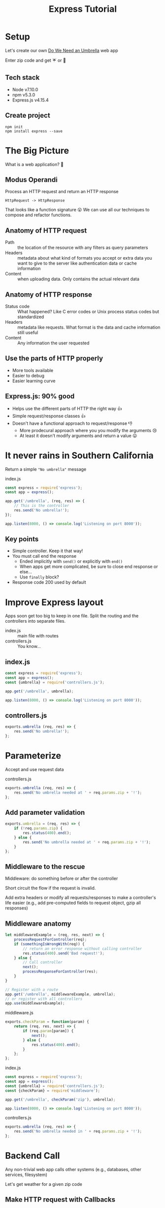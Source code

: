 #+OPTIONS: toc:nil num:nil reveal_slide_number:nil reveal_title_slide:nil
#+REVEAL_ROOT: http://cdn.jsdelivr.net/reveal.js/3.0.0/
#+REVEAL_EXTRA_CSS: index.css
#+TITLE: Express Tutorial

* Setup
Let's create our own [[http://doineedanumbrella.com/][Do We Need an Umbrella]] web app

Enter zip code and get ☔ or 🌂

** Tech stack
- Node v7.10.0
- npm v5.3.0
- Express.js v4.15.4

** Create project
#+begin_src shell-script
  npm init
  npm install express --save
#+end_src

* The Big Picture 
What is a web application? 🤔

** Modus Operandi
Process an HTTP request and return an HTTP response
#+ATTR_REVEAL: :frag t
~HttpRequest -> HttpResponse~

#+ATTR_REVEAL: :frag t
That looks like a function signature 😮
We can use all our techniques to compose and refactor functions.

** Anatomy of HTTP request
- Path :: the location of the resource with any filters as query parameters
- Headers :: metadata about what kind of formats you accept or extra data you want to give to the server like authentication data or cache information
- Content :: when uploading data. Only contains the actual relevant data

** Anatomy of HTTP response
- Status code :: What happened? Like C error codes or Unix process status codes but standardized
- Headers :: metadata like requests. What format is the data and cache information still useful
- Content :: Any information the user requested

** Use the parts of HTTP properly
- More tools available
- Easier to debug
- Easier learning curve

** Express.js: 90% good
- Helps use the different parts of HTTP the right way 👍
- Simple request/response classes 👍
- Doesn't have a functional approach to request/response 👎
  - More prodecural approach where you you modify the arguments 😢
  - At least it doesn't modify arguments and return a value 😛

* It never rains in Southern California
Return a simple ~"No umbrella"~ message

#+caption: index.js
#+begin_src js
  const express = require('express');
  const app = express();

  app.get('/umbrella', (req, res) => {
      // This is the controller
      res.send('No umbrella!');
  });

  app.listen(8000, () => console.log('Listening on port 8000'));
#+end_src

** Key points
- Simple controller. Keep it that way!
- You must call end the response
  - Ended implicitly with ~send()~ or explicitly with ~end()~
  - When apps get more complicated, be sure to close end response or else...
  - Use ~finally~ block?
- Response code 200 used by default

* Improve Express layout
Apps soon get too big to keep in one file. Split the routing and the controllers into separate files.

- index.js :: main file with routes
- controllers.js :: You know...

** index.js
#+begin_src js
  const express = require('express');
  const app = express();
  const {umbrella} = require('controllers.js');

  app.get('/umbrella', umbrella);

  app.listen(8000, () => console.log('Listening on port 8000'));
#+end_src

** controllers.js
#+begin_src js
  exports.umbrella (req, res) => {
      res.send('No umbrella!');
  };
#+end_src


* Parameterize
Accept and use request data

#+caption: controllers.js
#+begin_src js
  exports.umbrella (req, res) => {
      res.send('No umbrella needed at ' + req.params.zip + '!');
  };
#+end_src

** Add parameter validation
#+begin_src js
  exports.umbrella = (req, res) => {
      if (!req.params.zip) {
          res.status(400).end();
      } else {
          res.send('No umbrella needed at ' + req.params.zip + '!');
      }
  };
#+end_src

** Middleware to the rescue
Middleware: do something before or after the controller

Short circuit the flow if the request is invalid.

Add extra headers or modify all requests/responses to make a controller's life easier (e.g., add pre-computed fields to request object, gzip all responses)

** Middleware anatomy
#+begin_src js
  let middlewareExample = (req, res, next) => {
      processRequestForController(req);
      if (somethingIsWrongWith(req)) {
          // return an error response without calling controller
          res.status(400).send('Bad request!');
      } else {
          // Call controller
          next();
          processResponseForController(res);
      }
  }

  // Register with a route
  app.get('/umbrella', middlewareExample, umbrella);
  // or register with all controllers
  app.use(middlewareExample);
#+end_src

#+reveal: split
#+caption: middleware.js
#+begin_src js
  exports.checkParam = function(param) {
      return (req, res, next) => {
          if (req.param[param]) {
              next();
          } else {
              res.status(400).end();
          }
      };
  };
#+end_src

#+reveal: split
#+caption: index.js
#+begin_src js
  const express = require('express');
  const app = express();
  const {umbrella} = require('controllers.js');
  const {checkParam} = require('middleware');

  app.get('/umbrella', checkParam('zip'), umbrella);

  app.listen(8000, () => console.log('Listening on port 8000'));
#+end_src

#+reveal: split
#+caption: controllers.js
#+begin_src js
  exports.umbrella (req, res) => {
      res.send('No umbrella needed in ' + req.params.zip + '!');
  };
#+end_src

* Backend Call
Any non-trivial web app calls other systems (e.g., databases, other services, filesystem)

Let's get weather for a given zip code

** Make HTTP request with Callbacks

#+caption: controllers.js
#+begin_src js
  // Using node's built-in http library... for now
  const http = require('http');

  exports.umbrella = (req, res) => {
      http.get(weatherURL(req.param.zip), (weatherRes) => {
          if (weatherRes.statusCode !== 200) {
              res.status(500).end();
              return;
          }

          res.send(!!weatherRes.rain ? '☔' : '🌂');
      });
  };
#+end_src

** Making serial HTTP requests
#+begin_src js
  // Using node's built-in http library... for now
  const http = require('http');

  exports.umbrella = (req, res) => {
      http.get(userInfoURL(), (userRes) => {
          if (userRes.statusCode !== 200) {
              res.status(500).end();
              return;
          }

          http.get(weatherURL(userRes.user.zip), (weatherRes) => {
              if (weatherRes.statusCode !== 200) {
                  res.status(500).end();
                  return;
              }

              res.send(!!weatherRes.rain ? '☔' : '🌂');
          });

      });
  };

#+end_src

** Key Points
- The connection will wait (hang) while you make other network calls
- Serial calls are nested inside callbacks (🛣️ to callback hell)
- Parallel calls would go alongside eachother in the controller body
  - Manual synchronization of results

* Promise
Simplify async code with Promise API

** Promise Basics
- Async operations (e.g., network calls, filesystem operations) return a Promise object
- Have well-defined lifecycles and have solutions to race conditions and synchronizing multiple promises.

** HTTP requests with Promise
#+begin_src js
  var rp = require('request-promise');

  exports.umbrella = (req, res) => {
      rp(weatherURL(req.param.zip))
          .then((weatherRes) => {
              res.send(!!weatherRes.rain ? '☔' : '🌂');
          })
          .catch((err) => {
              res.status(500).end();
          });
  };
#+end_src

** Aysnc chaining with promises
#+begin_src js
  var rp = require('request-promise');

  exports.umbrella = (req, res) => {
      let onErr = (err) => res.status(500).end();
      rp(userInfoURL())
          .then((userRes) => rp(weatherURL(req.param.zip)),
                onErr)
          .then((weatherRes) => {
              res.send(!!weatherRes.rain ? '☔' : '🌂');
          }, onErr)
  };

#+end_src

** Synchronize independent async work
#+begin_src js
  var rp = require('request-promise');

  exports.umbrella = (req, res) => {
      Promise.all([rp(weatherURL(req.param.zip)),
                   rp(localEventsURL(req.param.zip))])
          .then(responses => {
              let [weather, events] = responses;
              res.json({
                  'umbrella?': !!weather.rain ? '☔' : '🌂',
                  'events': events.mostRecent,
              });
          })
          .catch(err => {
              res.status(500).end();
          });
  };


#+end_src

* Accept Type flexibility
HTTP can return different formats for the same data on the same URL, yet most sites create a separate endpoint with separate controller 🤔

Make controllers and middleware do this for you (essentially) for free

** But express.js ...
Express wants you to write response directly to connection (side effect).

This means middleware cannot alter the response since it's already been sent down the wire. Either we manually handle response changes on every controller or change how Express writes the response

** Changing Express.js response handling

We'll create an interface on top of Express.

#+begin_quote
All problems in computer science can be solved by another level of indirection

=- David Wheeler=
#+end_quote

** A controller to serialize data
#+begin_src js
  const edn = require('jsedn');
  const jsonxml = require('jsontoxml');

  function serializer(controller) {
      return (req, res, next) => {
          const data = controller(req);
          switch (req.accepts(['application/edn', 'json', 'xml'])) {
          case 'application/edn': // Lisp s-expressions
              res.type('application/edn');
              res.send(edn.encode(data));
              break;
          case 'xml':
              res.type('application/xml');
              res.send(jsonxml(data));
              break;
          case 'json':
          default:
              res.json(data);
              break;
          }
      };
  }

#+end_src

** Make a version for async
#+begin_src js
  function serializerAsync(controller) {
      return (req, res, next) => {
          controller(req, (data, status) => {
              switch (req.accepts(['application/edn', 'json', 'xml'])) {
              case 'application/edn': // Lisp s-expressions
                  res.type('application/edn');
                  res.send(edn.encode(data));
                  break;
              case 'xml':
                  res.type('application/xml');
                  res.send(jsonxml(data));
                  break;
              case 'json':
              default:
                  res.json(data);
                  break;
              }
          });
      };
  }

#+end_src

** Create "controllers" to return a JS object
#+begin_src js
  app.get('/', serializerAsync(umbrella));

  exports.umbrella = (req, next) => {
      let onErr = (err) => next(null, 500);
      rp(userInfoURL())
          .then((userRes) => rp(weatherURL(req.param.zip)),
                onErr)
          .then((weatherRes) => {
              next(!!weatherRes.rain ? '☔' : '🌂');
          }, onErr)
  };
#+end_src

* Integrating changes into Express
Javascript is a very dynamic language. We can extend nearly any object and make our changes first class citizens.

** Monkey patching: The poor man's extension
You can add properties to any (unclosed) Javascript object.

#+begin_src js
  const express = require('express');

  const app = express();

  app.functionalGet = function(path, controller, ...wrappers) {
      app.get(path, wrappers.reduce((w, i) => w(i), controller));
  };

  app.convert('/', umbrella);
#+end_src

** Extending prototypes
Use prototypical extension to include our functionality.

(Not sure if this is possible with Express)

* Building on our foundation
Returning an object gives allows us to use middleware to modify responses in one location but for all endpoints.

** Javascript object manipulation
Use libraries like [[https://stedolan.github.io/jq/manual/][jq]] to manipulate SOA responses.

#+begin_src js

  // Grab the first element of an array
  '.[0]'

  // Collect all payment methods
  '[.[] | {method: .policy.billing.PaymentMethod}]'
#+end_src

** Chain functionality
- Use [[https://www.npmjs.com/package/camelcase][camelcase]] library to standardize JSON keys
- Generate ~statusTransaction~ element for all endpoints
- Choose appropriate status code based on status transaction value

